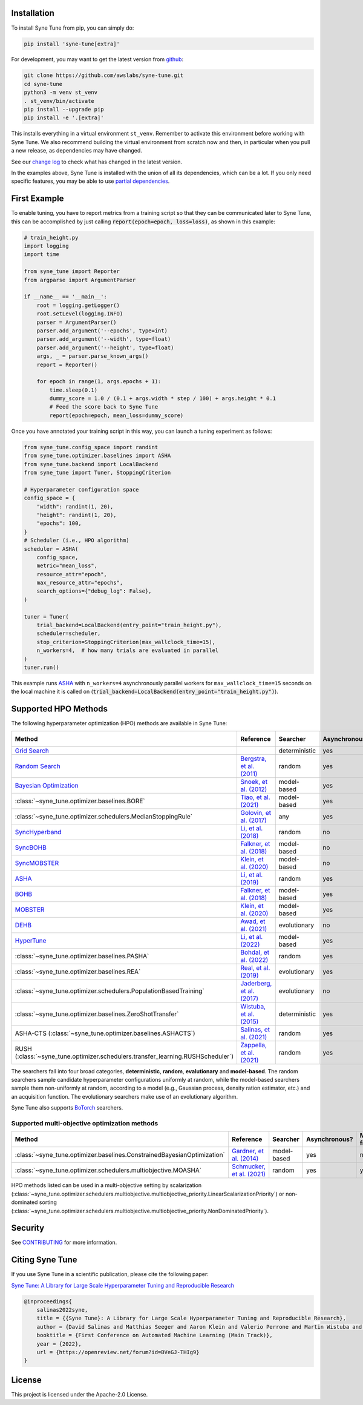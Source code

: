 Installation
============

To install Syne Tune from pip, you can simply do:

.. code-block:: bash

   pip install 'syne-tune[extra]'

For development, you may want to get the latest version from
`github <https://github.com/awslabs/syne-tune>`__:

.. code-block:: bash

   git clone https://github.com/awslabs/syne-tune.git
   cd syne-tune
   python3 -m venv st_venv
   . st_venv/bin/activate
   pip install --upgrade pip
   pip install -e '.[extra]'

This installs everything in a virtual environment ``st_venv``. Remember to activate
this environment before working with Syne Tune. We also recommend building the
virtual environment from scratch now and then, in particular when you pull a new
release, as dependencies may have changed.

See our `change log <https://github.com/awslabs/syne-tune/blob/main/CHANGELOG.md>`__ to
check what has changed in the latest version.

In the examples above, Syne Tune is installed with the union of all its
dependencies, which can be a lot. If you only need specific features, you may
be able to use `partial dependencies <faq.html#what-are-the-different-installations-options-supported>`__.

First Example
=============

To enable tuning, you have to report metrics from a training script so that they
can be communicated later to Syne Tune, this can be accomplished by just
calling :code:`report(epoch=epoch, loss=loss)`, as shown in this example:

.. code-block:: python

   # train_height.py
   import logging
   import time

   from syne_tune import Reporter
   from argparse import ArgumentParser

   if __name__ == '__main__':
       root = logging.getLogger()
       root.setLevel(logging.INFO)
       parser = ArgumentParser()
       parser.add_argument('--epochs', type=int)
       parser.add_argument('--width', type=float)
       parser.add_argument('--height', type=float)
       args, _ = parser.parse_known_args()
       report = Reporter()

       for epoch in range(1, args.epochs + 1):
           time.sleep(0.1)
           dummy_score = 1.0 / (0.1 + args.width * step / 100) + args.height * 0.1
           # Feed the score back to Syne Tune
           report(epoch=epoch, mean_loss=dummy_score)

Once you have annotated your training script in this way, you can launch a
tuning experiment as follows:

.. code-block:: python

   from syne_tune.config_space import randint
   from syne_tune.optimizer.baselines import ASHA
   from syne_tune.backend import LocalBackend
   from syne_tune import Tuner, StoppingCriterion

   # Hyperparameter configuration space
   config_space = {
       "width": randint(1, 20),
       "height": randint(1, 20),
       "epochs": 100,
   }
   # Scheduler (i.e., HPO algorithm)
   scheduler = ASHA(
       config_space,
       metric="mean_loss",
       resource_attr="epoch",
       max_resource_attr="epochs",
       search_options={"debug_log": False},
   )

   tuner = Tuner(
       trial_backend=LocalBackend(entry_point="train_height.py"),
       scheduler=scheduler,
       stop_criterion=StoppingCriterion(max_wallclock_time=15),
       n_workers=4,  # how many trials are evaluated in parallel
   )
   tuner.run()

This example runs `ASHA <tutorials/multifidelity/mf_asha.html>`__ with
``n_workers=4`` asynchronously parallel workers for ``max_wallclock_time=15``
seconds on the local machine it is called on
(:code:`trial_backend=LocalBackend(entry_point="train_height.py")`).

Supported HPO Methods
=====================

The following hyperparameter optimization (HPO) methods are available in Syne Tune:

+----------------------------------------------------------------------------------------+---------------------------------------------------------------------------------+---------------+---------------+-----------------+-----------+
| Method                                                                                 | Reference                                                                       | Searcher      | Asynchronous? | Multi-fidelity? | Transfer? |
+========================================================================================+=================================================================================+===============+===============+=================+===========+
| `Grid Search <tutorials/basics/basics_randomsearch.html>`__                            |                                                                                 | deterministic | yes           | no              | no        |
+----------------------------------------------------------------------------------------+---------------------------------------------------------------------------------+---------------+---------------+-----------------+-----------+
| `Random Search <tutorials/basics/basics_randomsearch.html>`__                          | `Bergstra, et al. (2011) <https://www.jmlr.org/papers/v13/bergstra12a.html>`__  | random        | yes           | no              | no        |
+----------------------------------------------------------------------------------------+---------------------------------------------------------------------------------+---------------+---------------+-----------------+-----------+
| `Bayesian Optimization <tutorials/basics/basics_bayesopt.html>`__                      | `Snoek, et al. (2012) <https://arxiv.org/abs/1206.2944>`__                      | model-based   | yes           | no              | no        |
+----------------------------------------------------------------------------------------+---------------------------------------------------------------------------------+---------------+---------------+-----------------+-----------+
| :class:`~syne_tune.optimizer.baselines.BORE`                                           | `Tiao, et al. (2021) <https://proceedings.mlr.press/v139/tiao21a.html>`__       | model-based   | yes           | no              | no        |
+----------------------------------------------------------------------------------------+---------------------------------------------------------------------------------+---------------+---------------+-----------------+-----------+
| :class:`~syne_tune.optimizer.schedulers.MedianStoppingRule`                            | `Golovin, et al. (2017) <https://dl.acm.org/doi/10.1145/3097983.3098043>`__     | any           | yes           | yes             | no        |
+----------------------------------------------------------------------------------------+---------------------------------------------------------------------------------+---------------+---------------+-----------------+-----------+
| `SyncHyperband <tutorials/multifidelity/mf_syncsh.html>`__                             | `Li, et al. (2018) <https://jmlr.org/papers/v18/16-558.html>`__                 | random        | no            | yes             | no        |
+----------------------------------------------------------------------------------------+---------------------------------------------------------------------------------+---------------+---------------+-----------------+-----------+
| `SyncBOHB <tutorials/multifidelity/mf_sync_model.html#synchronous-bohb>`__             | `Falkner, et al. (2018) <https://arxiv.org/abs/1807.01774>`__                   | model-based   | no            | yes             | no        |
+----------------------------------------------------------------------------------------+---------------------------------------------------------------------------------+---------------+---------------+-----------------+-----------+
| `SyncMOBSTER <tutorials/multifidelity/mf_sync_model.html#synchronous-mobster>`__       | `Klein, et al. (2020) <https://openreview.net/forum?id=a2rFihIU7i>`__           | model-based   | no            | yes             | no        |
+----------------------------------------------------------------------------------------+---------------------------------------------------------------------------------+---------------+---------------+-----------------+-----------+
| `ASHA <tutorials/multifidelity/mf_sync_model.html>`__                                  | `Li, et al. (2019) <https://arxiv.org/abs/1810.05934>`__                        | random        | yes           | yes             | no        |
+----------------------------------------------------------------------------------------+---------------------------------------------------------------------------------+---------------+---------------+-----------------+-----------+
| `BOHB <tutorials/multifidelity/mf_asha.html>`__                                        | `Falkner, et al. (2018) <https://arxiv.org/abs/1807.01774>`__                   | model-based   | yes           | yes             | no        |
+----------------------------------------------------------------------------------------+---------------------------------------------------------------------------------+---------------+---------------+-----------------+-----------+
| `MOBSTER <tutorials/multifidelity/mf_async_model.html#asynchronous-mobster>`__         | `Klein, et al. (2020) <https://openreview.net/forum?id=a2rFihIU7i>`__           | model-based   | yes           | yes             | no        |
+----------------------------------------------------------------------------------------+---------------------------------------------------------------------------------+---------------+---------------+-----------------+-----------+
| `DEHB <tutorials/multifidelity/mf_sync_model.html#differential-evolution-hyperband>`__ | `Awad, et al. (2021) <https://arxiv.org/abs/2105.09821>`__                      | evolutionary  | no            | yes             | no        |
+----------------------------------------------------------------------------------------+---------------------------------------------------------------------------------+---------------+---------------+-----------------+-----------+
| `HyperTune <tutorials/multifidelity/mf_async_model.html#hyper-tune>`__                 | `Li, et al. (2022) <https://arxiv.org/abs/2201.06834>`__                        | model-based   | yes           | yes             | no        |
+----------------------------------------------------------------------------------------+---------------------------------------------------------------------------------+---------------+---------------+-----------------+-----------+
| :class:`~syne_tune.optimizer.baselines.PASHA`                                          | `Bohdal, et al. (2022) <https://arxiv.org/abs/2207.06940>`__                    | random        | yes           | yes             | no        |
+----------------------------------------------------------------------------------------+---------------------------------------------------------------------------------+---------------+---------------+-----------------+-----------+
| :class:`~syne_tune.optimizer.baselines.REA`                                            | `Real, et al. (2019) <https://arxiv.org/abs/1802.01548>`__                      | evolutionary  | yes           | no              | no        |
+----------------------------------------------------------------------------------------+---------------------------------------------------------------------------------+---------------+---------------+-----------------+-----------+
| :class:`~syne_tune.optimizer.schedulers.PopulationBasedTraining`                       | `Jaderberg, et al. (2017) <https://arxiv.org/abs/1711.09846>`__                 | evolutionary  | no            | yes             | no        |
+----------------------------------------------------------------------------------------+---------------------------------------------------------------------------------+---------------+---------------+-----------------+-----------+
| :class:`~syne_tune.optimizer.baselines.ZeroShotTransfer`                               | `Wistuba, et al. (2015) <https://ieeexplore.ieee.org/document/7373431>`__       | deterministic | yes           | no              | yes       |
+----------------------------------------------------------------------------------------+---------------------------------------------------------------------------------+---------------+---------------+-----------------+-----------+
| ASHA-CTS (:class:`~syne_tune.optimizer.baselines.ASHACTS`)                             | `Salinas, et al. (2021) <https://proceedings.mlr.press/v119/salinas20a.html>`__ | random        | yes           | yes             | yes       |
+----------------------------------------------------------------------------------------+---------------------------------------------------------------------------------+---------------+---------------+-----------------+-----------+
| RUSH (:class:`~syne_tune.optimizer.schedulers.transfer_learning.RUSHScheduler`)        | `Zappella, et al. (2021) <https://arxiv.org/abs/2103.16111>`__                  | random        | yes           | yes             | yes       |
+----------------------------------------------------------------------------------------+---------------------------------------------------------------------------------+---------------+---------------+-----------------+-----------+

The searchers fall into four broad categories, **deterministic**, **random**, **evalutionary** and **model-based**. The random searchers sample candidate hyperparameter configurations uniformly at random, while the model-based searchers sample them non-uniformly at random, according to a model (e.g., Gaussian process, density ration estimator, etc.) and an acquisition function. The evolutionary searchers make use of an evolutionary algorithm.

Syne Tune also supports `BoTorch <https://github.com/pytorch/botorch>`__ searchers.

Supported multi-objective optimization methods
----------------------------------------------

+-------------------------------------------------------------------------+-----------------------------------------------------------------------------+-------------+---------------+-----------------+-----------+
| Method                                                                  | Reference                                                                   | Searcher    | Asynchronous? | Multi-fidelity? | Transfer? |
+=========================================================================+=============================================================================+=============+===============+=================+===========+
| :class:`~syne_tune.optimizer.baselines.ConstrainedBayesianOptimization` | `Gardner, et al. (2014) <http://proceedings.mlr.press/v32/gardner14.pdf>`__ | model-based | yes           | no              | no        |
+-------------------------------------------------------------------------+-----------------------------------------------------------------------------+-------------+---------------+-----------------+-----------+
| :class:`~syne_tune.optimizer.schedulers.multiobjective.MOASHA`          | `Schmucker, et al. (2021) <https://arxiv.org/abs/2106.12639>`__             | random      | yes           | yes             | no        |
+-------------------------------------------------------------------------+-----------------------------------------------------------------------------+-------------+---------------+-----------------+-----------+

HPO methods listed can be used in a multi-objective setting by scalarization
(:class:`~syne_tune.optimizer.schedulers.multiobjective.multiobjective_priority.LinearScalarizationPriority`)
or non-dominated sorting
(:class:`~syne_tune.optimizer.schedulers.multiobjective.multiobjective_priority.NonDominatedPriority`).

Security
========

See `CONTRIBUTING <https://github.com/awslabs/syne-tune/blob/main/CONTRIBUTING.md#security-issue-notifications>`__
for more information.

Citing Syne Tune
================

If you use Syne Tune in a scientific publication, please cite the following paper:

`Syne Tune: A Library for Large Scale Hyperparameter Tuning and Reproducible Research <https://openreview.net/forum?id=BVeGJ-THIg9&referrer=%5BAuthor%20Console%5D(%2Fgroup%3Fid%3Dautoml.cc%2FAutoML%2F2022%2FTrack%2FMain%2FAuthors%23your-submissions>`__

.. code-block:: bibtex

   @inproceedings{
       salinas2022syne,
       title = {{Syne Tune}: A Library for Large Scale Hyperparameter Tuning and Reproducible Research},
       author = {David Salinas and Matthias Seeger and Aaron Klein and Valerio Perrone and Martin Wistuba and Cedric Archambeau},
       booktitle = {First Conference on Automated Machine Learning (Main Track)},
       year = {2022},
       url = {https://openreview.net/forum?id=BVeGJ-THIg9}
   }

License
=======

This project is licensed under the Apache-2.0 License.
